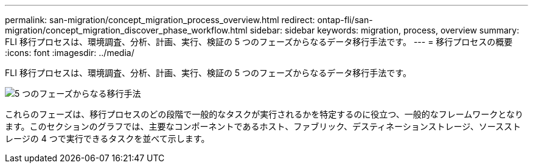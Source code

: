---
permalink: san-migration/concept_migration_process_overview.html 
redirect: ontap-fli/san-migration/concept_migration_discover_phase_workflow.html 
sidebar: sidebar 
keywords: migration, process, overview 
summary: FLI 移行プロセスは、環境調査、分析、計画、実行、検証の 5 つのフェーズからなるデータ移行手法です。 
---
= 移行プロセスの概要
:icons: font
:imagesdir: ../media/


[role="lead"]
FLI 移行プロセスは、環境調査、分析、計画、実行、検証の 5 つのフェーズからなるデータ移行手法です。

image::../media/migration_overview_1.png[5 つのフェーズからなる移行手法]

これらのフェーズは、移行プロセスのどの段階で一般的なタスクが実行されるかを特定するのに役立つ、一般的なフレームワークとなります。このセクションのグラフでは、主要なコンポーネントであるホスト、ファブリック、デスティネーションストレージ、ソースストレージの 4 つで実行できるタスクを並べて示します。
